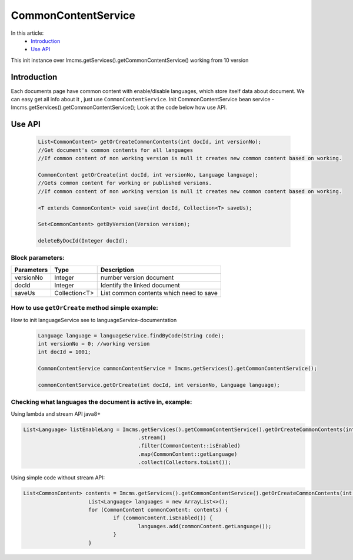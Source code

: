 CommonContentService
====================

In this article:
    - `Introduction`_
    - `Use API`_

.. warning::
This init instance over Imcms.getServices().getCommonContentService() working from 10 version

Introduction
------------

Each documents page have common content with enable/disable languages, which store itself data about document.
We can easy get all info about it , just use ``CommonContentService``.
Init CommonContentService bean service - Imcms.getServices().getCommonContentService();
Look at the code below how use API.

Use API
-------
  .. code-block:: jsp

    List<CommonContent> getOrCreateCommonContents(int docId, int versionNo);
    //Get document's common contents for all languages
    //If common content of non working version is null it creates new common content based on working.

    CommonContent getOrCreate(int docId, int versionNo, Language language);
    //Gets common content for working or published versions.
    //If common content of non working version is null it creates new common content based on working.

    <T extends CommonContent> void save(int docId, Collection<T> saveUs);

    Set<CommonContent> getByVersion(Version version);

    deleteByDocId(Integer docId);

Block parameters:
"""""""""""""""""
+----------------------+--------------+--------------------------------------------------+
| Parameters           | Type         | Description                                      |
+======================+==============+==================================================+
| versionNo            | Integer      | number version document                          |
+----------------------+--------------+--------------------------------------------------+
| docId                | Integer      | Identify the linked document                     |
|                      |              |                                                  |
+----------------------+--------------+--------------------------------------------------+
| saveUs               | Collection<T>| List common contents which need to save          |
+----------------------+--------------+--------------------------------------------------+





How to use ``getOrCreate`` method simple example:
"""""""""""""""""""""""""""""""""""""""""""""""""
How to init languageService see to languageService-documentation
  .. code-block:: jsp

   Language language = languageService.findByCode(String code);
   int versionNo = 0; //working version
   int docId = 1001;

   CommonContentService commonContentService = Imcms.getServices().getCommonContentService();

   commonContentService.getOrCreate(int docId, int versionNo, Language language);

Checking what languages the document is active in, example:
"""""""""""""""""""""""""""""""""""""""""""""""""""""""""""
Using lambda and stream API java8+

.. code-block:: jsp

   List<Language> listEnableLang = Imcms.getServices().getCommonContentService().getOrCreateCommonContents(int docId, int versionNo)
   					.stream()
   					.filter(CommonContent::isEnabled)
   					.map(CommonContent::getLanguage)
   					.collect(Collectors.toList());


Using simple code without stream API:

.. code-block:: jsp

   List<CommonContent> contents = Imcms.getServices().getCommonContentService().getOrCreateCommonContents(int docId, int versionNo);
   			List<Language> languages = new ArrayList<>();
   			for (CommonContent commonContent: contents) {
   				if (commonContent.isEnabled()) {
   					languages.add(commonContent.getLanguage());
   				}
   			}



